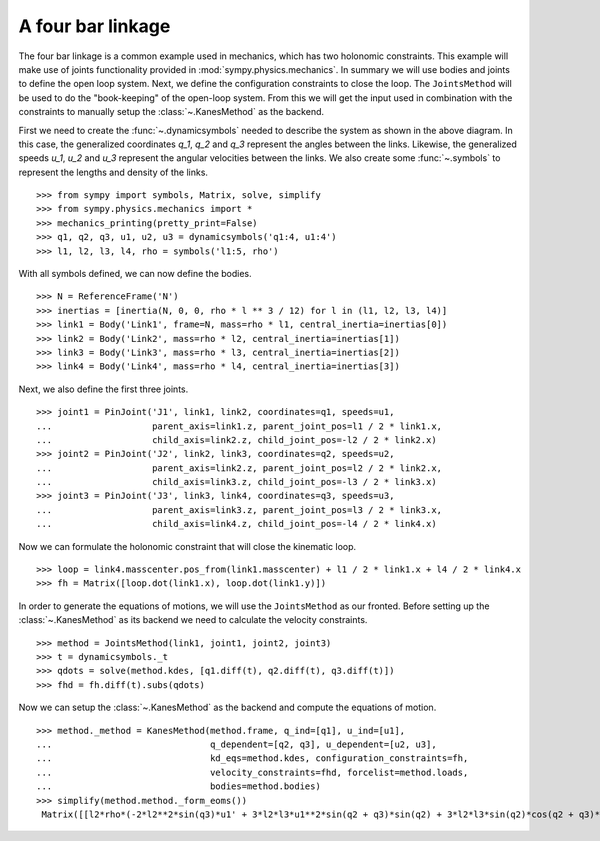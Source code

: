 ==================
A four bar linkage
==================

The four bar linkage is a common example used in mechanics, which has two holonomic constraints. This example will make use of joints functionality provided in :mod:`sympy.physics.mechanics`. In summary we will use bodies and joints to define the open loop system. Next, we define the configuration constraints to close the loop. The ``JointsMethod`` will be used to do the "book-keeping" of the open-loop system. From this we will get the input used in combination with the constraints to manually setup the :class:`~.KanesMethod` as the backend.

.. image:: four_bar_linkage.*
   :align: center
   :width: 600

First we need to create the :func:`~.dynamicsymbols` needed to describe the system as shown in the above diagram. In this case, the generalized coordinates `q_1`, `q_2` and `q_3` represent the angles between the links. Likewise, the generalized speeds `u_1`, `u_2` and `u_3` represent the angular velocities between the links. We also create some :func:`~.symbols` to represent the lengths and density of the links. ::

   >>> from sympy import symbols, Matrix, solve, simplify
   >>> from sympy.physics.mechanics import *
   >>> mechanics_printing(pretty_print=False)
   >>> q1, q2, q3, u1, u2, u3 = dynamicsymbols('q1:4, u1:4')
   >>> l1, l2, l3, l4, rho = symbols('l1:5, rho')

With all symbols defined, we can now define the bodies. ::

   >>> N = ReferenceFrame('N')
   >>> inertias = [inertia(N, 0, 0, rho * l ** 3 / 12) for l in (l1, l2, l3, l4)]
   >>> link1 = Body('Link1', frame=N, mass=rho * l1, central_inertia=inertias[0])
   >>> link2 = Body('Link2', mass=rho * l2, central_inertia=inertias[1])
   >>> link3 = Body('Link3', mass=rho * l3, central_inertia=inertias[2])
   >>> link4 = Body('Link4', mass=rho * l4, central_inertia=inertias[3])

Next, we also define the first three joints. ::

   >>> joint1 = PinJoint('J1', link1, link2, coordinates=q1, speeds=u1,
   ...                   parent_axis=link1.z, parent_joint_pos=l1 / 2 * link1.x,
   ...                   child_axis=link2.z, child_joint_pos=-l2 / 2 * link2.x)
   >>> joint2 = PinJoint('J2', link2, link3, coordinates=q2, speeds=u2,
   ...                   parent_axis=link2.z, parent_joint_pos=l2 / 2 * link2.x,
   ...                   child_axis=link3.z, child_joint_pos=-l3 / 2 * link3.x)
   >>> joint3 = PinJoint('J3', link3, link4, coordinates=q3, speeds=u3,
   ...                   parent_axis=link3.z, parent_joint_pos=l3 / 2 * link3.x,
   ...                   child_axis=link4.z, child_joint_pos=-l4 / 2 * link4.x)

Now we can formulate the holonomic constraint that will close the kinematic loop. ::

   >>> loop = link4.masscenter.pos_from(link1.masscenter) + l1 / 2 * link1.x + l4 / 2 * link4.x
   >>> fh = Matrix([loop.dot(link1.x), loop.dot(link1.y)])

In order to generate the equations of motions, we will use the ``JointsMethod`` as our fronted. Before setting up the :class:`~.KanesMethod` as its backend we need to calculate the velocity constraints. ::

   >>> method = JointsMethod(link1, joint1, joint2, joint3)
   >>> t = dynamicsymbols._t
   >>> qdots = solve(method.kdes, [q1.diff(t), q2.diff(t), q3.diff(t)])
   >>> fhd = fh.diff(t).subs(qdots)

Now we can setup the :class:`~.KanesMethod` as the backend and compute the equations of motion. ::

   >>> method._method = KanesMethod(method.frame, q_ind=[q1], u_ind=[u1],
   ...                              q_dependent=[q2, q3], u_dependent=[u2, u3],
   ...                              kd_eqs=method.kdes, configuration_constraints=fh,
   ...                              velocity_constraints=fhd, forcelist=method.loads,
   ...                              bodies=method.bodies)
   >>> simplify(method.method._form_eoms())
    Matrix([[l2*rho*(-2*l2**2*sin(q3)*u1' + 3*l2*l3*u1**2*sin(q2 + q3)*sin(q2) + 3*l2*l3*sin(q2)*cos(q2 + q3)*u1' - 3*l2*l3*sin(q3)*u1' + 3*l2*l4*u1**2*sin(q2 + q3)*sin(q2) + 3*l2*l4*sin(q2)*cos(q2 + q3)*u1' + 3*l3**2*u1**2*sin(q2)*sin(q3) + 6*l3**2*u1*u2*sin(q2)*sin(q3) + 3*l3**2*u2**2*sin(q2)*sin(q3) + 2*l3**2*sin(q2)*cos(q3)*u1' + 2*l3**2*sin(q2)*cos(q3)*u2' - l3**2*sin(q3)*cos(q2)*u1' - l3**2*sin(q3)*cos(q2)*u2' + 3*l3*l4*u1**2*sin(q2)*sin(q3) + 6*l3*l4*u1*u2*sin(q2)*sin(q3) + 3*l3*l4*u2**2*sin(q2)*sin(q3) + 3*l3*l4*sin(q2)*cos(q3)*u1' + 3*l3*l4*sin(q2)*cos(q3)*u2' + l4**2*sin(q2)*u1' + l4**2*sin(q2)*u2' + l4**2*sin(q2)*u3')/(6*sin(q3))]])

